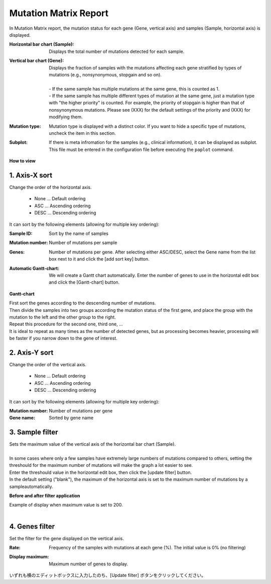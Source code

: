 ===========================
Mutation Matrix Report
===========================

In Mutation Matrix report, the mutation status for each gene (Gene, vertical axis) and samples (Sample, horizontal axis) is displayed.


:Horizontal bar chart (Sample):
  | Displays the total number of mutations detected for each sample.

:Vertical bar chart (Gene):
  | Displays the fraction of samples with the mutations affecting each gene stratified by types of mutations (e.g., nonsynonymous, stopgain and so on).
  |
  | - If the same sample has multiple mutations at the same gene, this is counted as 1.
  | - If the same sample has multiple different types of mutation at the same gene, just a mutation type with "the higher priority" is counted. For example, the priority of stopgain is higher than that of nonsynonymous mutations. Please see (XXX) for the default settings of the priority and (XXX) for modifying them.

:Mutation type:
  | Mutation type is displayed with a distinct color. If you want to hide a specific type of mutations, uncheck the item in this section.

:Subplot:
  | If there is meta infromation for the samples (e.g., clinical information), it can be displayed as subplot. This file must be entered in the configuration file before executing the ``paplot`` command.

.. image:: image/mut_operation1.PNG
  :scale: 100%

**How to view**

.. image:: image/mut_operation2.PNG
  :scale: 100%

.. image:: image/mut_operation2_2.PNG
  :scale: 100%

1. Axis-X sort 
---------------

Change the order of the horizontal axis.

 - None ... Default ordering
 - ASC ... Ascending ordering 
 - DESC ... Descending ordering

It can sort by the following elements (allowing for multiple key ordering):

:Sample ID:
  | Sort by the name of samples 

:Mutation number:
  | Number of mutations per sample

:Genes:
  | Number of mutations per gene. After selecting either ASC/DESC, select the Gene name from the list box next to it and click the [add sort key] button.

:Automatic Gantt-chart:
  | We will create a Gantt chart automatically. Enter the number of genes to use in the horizontal edit box and click the [Gantt-chart] button.

**Gantt-chart**

| First sort the genes according to the descending number of mutations.
| Then divide the samples into two groups according the mutation status of the first gene, and place the group with the mutation to the left and the other group to the right.
| Repeat this procedure for the second one, third one, ...
| It is ideal to repeat as many times as the number of detected genes, but as processing becomes heavier, processing will be faster if you narrow down to the gene of interest.

.. image:: image/mut_operation3.PNG
  :scale: 100%

2. Axis-Y sort
----------------

Change the order of the vertical axis.

 - None ... Default ordering 
 - ASC ... Ascending ordering 
 - DESC ... Descending ordering 

It can sort by the following elements (allowing for multiple key ordering):

:Mutation number: Number of mutations per gene 
:Gene name: Sorted by gene name 


3. Sample filter
------------------

| Sets the maximum value of the vertical axis of the horizontal bar chart (Sample).
|
| In some cases where only a few samples have extremely large numbers of mutations compared to others, setting the threshould for the maximum number of mutations will make the graph a lot easier to see.
| Enter the threshould value in the horizontal edit box, then click the [update filter] button.
| In the default setting ("blank"), the maximum of the horizontal axis is set to the maximum number of mutations by a sampleautomatically.


**Before and after filter application**

| Example of display when maximum value is set to 200. 
| 

.. image:: image/mut_operation4.PNG
  :scale: 100%


4. Genes filter
-----------------

Set the filter for the gene displayed on the vertical axis.

:Rate:
  | Frequency of the samples with mutations at each gene (%). The initial value is 0% (no filtering)

:Display maximum:
  | Maximum number of genes to display.

いずれも横のエディットボックスに入力したのち、[Update filter] ボタンをクリックしてください。

